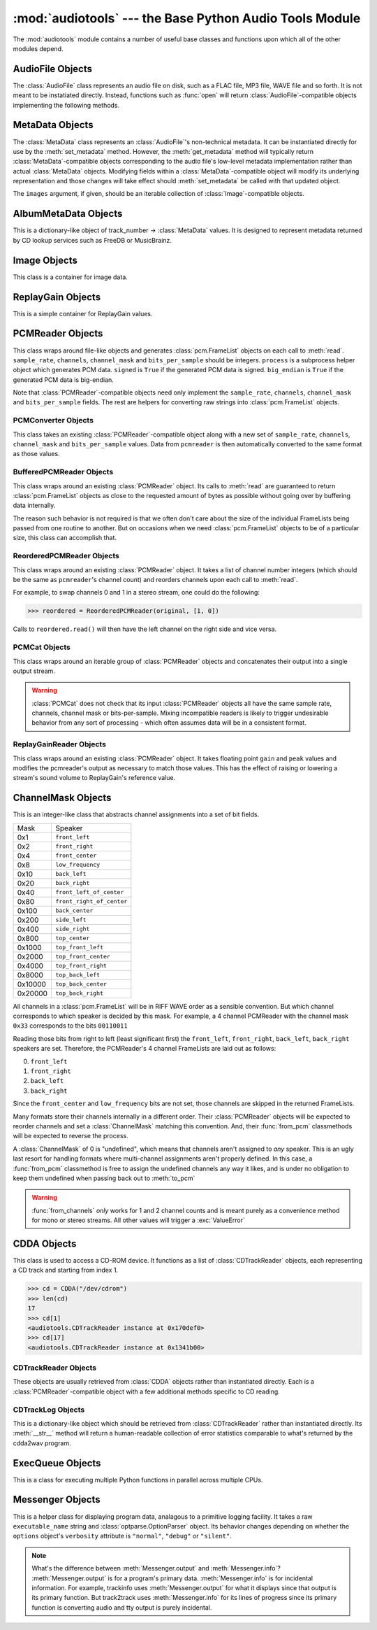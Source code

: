 :mod:`audiotools` --- the Base Python Audio Tools Module
========================================================

.. module:: audiotools
   :synopsis: the Base Python Audio Tools Module


The :mod:`audiotools` module contains a number of useful base
classes and functions upon which all of the other modules depend.


.. data:: VERSION

   The current Python Audio Tools version as a plain string.

.. data:: AVAILALBLE_TYPES

   A tuple of :class:`AudioFile`-compatible objects of available
   audio types.
   Note these are types available to audiotools, not necessarily
   available to the user - depending on whether the required binaries
   are installed or not.

   ============= ==================================
   Class         Format
   ------------- ----------------------------------
   AACAudio      AAC in ADTS container
   AiffAudio     Audio Interchange File Format
   AuAudio       Sun Au
   FlacAudio     Native Free Lossless Audio Codec
   M4AAudio      AAC in M4A container
   MP3Audio      MPEG-1 Layer 3
   MP2Audio      MPEG-1 Layer 2
   OggFlacAudio  Ogg Free Lossless Audio Codec
   ShortenAudio  Shorten
   SpeexAudio    Ogg Speex
   VorbisAudio   Ogg Vorbis
   WaveAudio     Waveform Audio File Format
   WavPackAudio  WavPack
   ============= ==================================

.. data:: TYPE_MAP

   A dictionary of type_name strings -> :class:`AudioFile`
   values containing only types which have all required binaries
   installed.

.. data:: BIN

   A dictionary-like class for performing lookups of system binaries.
   This checks the system and user's config files and ensures that
   any redirected binaries are called from their proper location.
   For example, if the user has configured ``flac(1)`` to be run
   from ``/opt/flac/bin/flac``

   >>> BIN["flac"]
   "/opt/flac/bin/flac"

   This class also has a ``can_execute()`` method which returns
   ``True`` if the given binary is executable.

   >>> BIN.can_execute(BIN["flac"])
   True

.. function:: open(filename)

   Opens the given filename string and returns an :class:`AudioFile`-compatible
   object.
   Raises :exc:`UnsupportedFile` if the file cannot identified or is
   not supported.
   Raises :exc:`IOError` if the file cannot be opened at all.

.. function:: open_files(filenames[, sorted[, messenger]])

   Given a list of filename strings, returns a list of
   :class:`AudioFile`-compatible objects which can be successfully opened.
   By default, they are returned sorted by album number and track number.
   If ``sorted`` is ``False``, they are returned in the same order
   as they appear in the filenames list.
   If ``messenger`` is given, use that :class:`Messenger` object
   to for warnings if files cannot be opened.
   Otherwise, such warnings are sent to stdout.

.. function:: open_directory(directory[, sorted[, messenger]])

   Given a root directory, returns an iterator of all the
   :class:`AudioFile`-compatible objects found via a recursive
   search of that directory.
   ``sorted``, and ``messenger`` work as in :func:`open_files`.

.. function:: group_tracks(audiofiles)

   Given an iterable collection of :class:`AudioFile`-compatible objects,
   returns an iterator of objects grouped into lists by album.
   That is, all objects with the same ``album_name`` and ``album_number``
   metadata fields will be returned in the same list on each pass.

.. function:: filename_to_type(path)

   Given a path, try to guess its :class:`AudioFile` class based on
   its filename suffix.
   Raises :exc:`UnknownAudioType` if the suffix is unrecognized.
   Raises :exc:`AmbiguousAudioType` if more than one type of audio
   shares the same suffix.

.. function:: transfer_data(from_function, to_function)

   This function takes two functions, presumably analagous
   to :func:`write` and :func:`read` functions, respectively.
   It calls ``to_function`` on the object returned by calling
   ``from_function`` with an integer argument (presumably a string)
   until that object's length is 0.

   >>> infile = open("input.txt","r")
   >>> outfile = open("output.txt","w")
   >>> transfer_data(infile.read,outfile.write)
   >>> infile.close()
   >>> outfile.close()

.. function:: transfer_framelist_data(pcmreader, to_function[, signed[, big_endian]])

   A natural progression of :func:`transfer_data`, this function takes
   a :class:`PCMReader` object and transfers the :class:`pcm.FrameList`
   objects returned by its :meth:`PCMReader.read` method to ``to_function``
   after converting them to plain strings.

   >>> pcm_data = audiotools.open("file.wav").to_pcm()
   >>> outfile = open("output.pcm","wb")
   >>> transfer_framelist_data(pcm_data,outfile)
   >>> pcm_data.close()
   >>> outfile.close()

.. function:: pcm_cmp(pcmreader1, pcmreader2)

   This function takes two :class:`PCMReader` objects and compares
   their PCM output.
   Returns ``True`` if that output matches exactly, ``False`` if not.

.. function:: stripped_pcm_cmp(pcmreader1, pcmreader2)

   This function takes two :class:`PCMReader` objects and compares
   their PCM output after stripping any 0 samples from the beginning
   and end of each.
   Returns ``True`` if the remaining output matches exactly,
   ``False`` if not.

.. function:: pcm_split(pcmreader, pcm_lengths)

   Takes a :class:`PCMReader` object and list of PCM sample length integers.
   Returns an iterator of new :class:`PCMReader` objects,
   each limited to the given lengths.
   The original pcmreader is closed upon the iterator's completion.

.. function:: applicable_replay_gain(audiofiles)

   Takes a list of :class:`AudioFile`-compatible objects.
   Returns ``True`` if ReplayGain can be applied to those files
   based on their sample rate, number of channels, and so forth.
   Returns ``False`` if not.

.. function:: calculate_replay_gain(audiofiles)

   Takes a list of :class:`AudioFile`-compatible objects.
   Returns an iterator of
   ``(audiofile, track_gain, track_peak, album_gain, album_peak)``
   tuples or raises :exc:`ValueError` if a problem occurs during calculation.

.. function:: read_metadata_file(path)

   Given a path to a FreeDB XMCD file or MusicBrainz XML file,
   returns an :class:`AlbumMetaData`-compatible object
   or raises a :exc:`MetaDataFileException` if the file cannot be
   read or parsed correctly.

.. function:: read_sheet(filename)

   Reads a Cuesheet-compatible file such as :class:`toc.TOCFile` or
   :class:`cue.Cuesheet` or raises :exc:`SheetException` if
   the file cannot be opened, identified or parsed correctly.

.. function:: find_glade_file(glade_filename)

   Given a Glade filename, search various system directories for
   the full path to an existing file.
   Raises :exc:`IOError` if the file cannot be found.

AudioFile Objects
-----------------

.. class:: AudioFile()

   The :class:`AudioFile` class represents an audio file on disk,
   such as a FLAC file, MP3 file, WAVE file and so forth.
   It is not meant to be instatiated directly.  Instead, functions
   such as :func:`open` will return :class:`AudioFile`-compatible
   objects implementing the following methods.

.. classmethod:: AudioFile.is_type(file)

   Takes a file-like object with :meth:`read` and :meth:`seek` methods.
   Returns ``True`` if the file is determined to be of the same type
   as this particular :class:`AudioFile` implementation.
   Returns ``False`` if not.

.. method:: AudioFile.bits_per_sample()

   Returns the number of bits-per-sample in this audio file as a positive
   integer.

.. method:: AudioFile.channels()

   Returns the number of channels in this audio file as a positive integer.

.. method:: AudioFile.channel_mask()

   Returns a :class:`ChannelMask` object representing the channel assignment
   of this audio file.
   If the channel assignment is unknown or undefined, that :class:`ChannelMask`
   object may have an undefined value.

.. method:: AudioFile.sample_rate()

   Returns the sample rate of this audio file, in Hz, as a positive integer.

.. method:: AudioFile.total_frames()

   Returns the total number of PCM frames in this audio file,
   as a non-negative integer.

.. method:: AudioFile.cd_frames()

   Returns the total number of CD frames in this audio file,
   as a non-negative integer.
   Each CD frame is 1/75th of a second.

.. method:: AudioFile.lossless()

   Returns ``True`` if the data in the audio file has been stored losslessly.
   Returns ``False`` if not.

.. method:: AudioFile.set_metadata(metadata)

   Takes a :class:`MetaData`-compatible object and sets this audio file's
   metadata to that value, if possible.
   Raises :exc:`IOError` if a problem occurs when writing the file.

.. method:: AudioFile.get_metadata()

   Returns a :class:`MetaData`-compatible object representing this
   audio file's metadata, or ``None`` if this file contains no
   metadata.
   Raises :exc:`IOError` if a problem occurs when reading the file.

.. method:: AudioFile.delete_metadata()

   Deletes the audio file's metadata, removing or unsetting tags
   as necessary.
   Raises :exc:`IOError` if a problem occurs when writing the file.

.. method:: AudioFile.to_pcm()

   Returns this audio file's PCM data as a :class:`PCMReader`-compatible
   object.

.. classmethod:: AudioFile.from_pcm(filename, pcmreader[, compression=None])

   Takes a filename string, :class:`PCMReader`-compatible object
   and optional compression level string.
   Creates a new audio file as the same format as this audio class
   and returns a new :class:`AudioFile`-compatible object.
   Raises :exc:`EncodingError` if a problem occurs during encoding.

   In this example, we'll transcode ``track.flac`` to ``track.mp3``
   at the default compression level:

   >>> audiotools.MP3Audio.from_pcm("track.mp3",
   ...                              audiotools.open("track.flac").to_pcm())

.. method:: AudioFile.to_wave(wave_filename)

   Takes a filename string and creates a new RIFF WAVE file
   at that location.
   Raises :exc:`EncodingError` if a problem occurs during encoding.

.. classmethod:: AudioFile.from_wave(filename, wave_filename[, compression=None])

   Takes a filename string of our new file, a wave_filename string of
   an existing RIFF WAVE file and an optional compression level string.
   Creates a new audio file as the same format as this audio class
   and returns a new :class:`AudioFile`-compatible object.
   Raises :exc:`EncodingError` if a problem occurs during encoding.

.. classmethod:: AudioFile.supports_foreign_riff_chunks()

   Returns ``True`` if this :class:`AudioFile` implementation supports storing
   non audio RIFF WAVE chunks.  Returns ``False`` if not.

.. method:: AudioFile.has_foreign_riff_chunks()

   Returns ``True`` if this audio file contains non audio RIFF WAVE chunks.
   Returns ``False`` if not.

.. method:: AudioFile.track_number()

   Returns this audio file's track number as a non-negative integer.
   This method first checks the file's metadata values.
   If unable to find one, it then tries to determine a track number
   from the track's filename.
   If that method is also unsuccessful, it returns 0.

.. method:: AudioFile.album_number()

   Returns this audio file's album number as a non-negative integer.
   This method first checks the file's metadata values.
   If unable to find one, it then tries to determine an album number
   from the track's filename.
   If that method is also unsuccessful, it returns 0.

.. classmethod:: AudioFile.track_name(track_number, track_metadata[, album_number = 0[, format = FORMAT_STRING]])

    Given a track number integer, :class:`MetaData`-compatible object
    (or ``None``) and optional album number integer and optional
    Python-formatted format string, returns a filename string with
    the format string fields filled-in.
    Raises :exc:`UnsupportedTracknameField` if the format string contains
    unsupported fields.

.. classmethod:: AudioFile.add_replay_gain(filenames)

   Given a list of filename strings of the same class as this
   :class:`AudioFile` class, calculates and adds ReplayGain metadata
   to those files.
   Raises :exc:`ValueError` if some problem occurs during ReplayGain
   calculation or application.

.. classmethod:: AudioFile.can_add_replay_gain()

   Returns ``True`` if this audio class supports ReplayGain
   and we have the necessary binaries to apply it.
   Returns ``False`` if not.

.. classmethod:: AudioFile.lossless_replay_gain()

   Returns ``True`` if this audio class applies ReplayGain via a
   lossless process - such as by adding a metadata tag of some sort.
   Returns ``False`` if applying metadata modifies the audio file
   data itself.

.. method:: AudioFile.replay_gain()

   Returns this audio file's ReplayGain values as a
   :class:`ReplayGain` object, or ``None`` if this audio file has no values.

.. method:: AudioFile.set_cuesheet(cuesheet)

   Takes a cuesheet-compatible object with :meth:`catalog`,
   :meth:`IRSCs`, :meth:`indexes` and :meth:`pcm_lengths` methods
   and sets this audio file's embedded cuesheet to those values, if possible.
   Raises :exc:`IOError` if this :class:`AudioFile` supports embedded
   cuesheets but some error occurred when writing the file.

.. method:: AudioFile.get_cuesheet()

   Returns a cuesheet-compatible object with :meth:`catalog`,
   :meth:`IRSCs`, :meth:`indexes` and :meth:`pcm_lengths` methods
   or ``None`` if no cuesheet is embedded.
   Raises :exc:`IOError` if some error occurs when reading the file.

.. classmethod:: AudioFile.has_binaries()

   Returns ``True`` if all the binaries necessary to implement
   this :class:`AudioFile`-compatible class are present and executable.
   Returns ``False`` if not.

MetaData Objects
----------------

.. class:: MetaData([track_name[, track_number[, track_total[, album_name[, artist_name[, performer_name[, composer_name[, conductor_name[, media[, ISRC[, catalog[, copyright[, publisher[, year[, data[, album_number[, album_total[, comment[, images]]]]]]]]]]]]]]]]]]])

   The :class:`MetaData` class represents an :class:`AudioFile`'s
   non-technical metadata.
   It can be instantiated directly for use by the :meth:`set_metadata`
   method.
   However, the :meth:`get_metadata` method will typically return
   :class:`MetaData`-compatible objects corresponding to the audio file's
   low-level metadata implementation rather than actual :class:`MetaData`
   objects.
   Modifying fields within a :class:`MetaData`-compatible object
   will modify its underlying representation and those changes
   will take effect should :meth:`set_metadata` be called with
   that updated object.

   The ``images`` argument, if given, should be an iterable collection
   of :class:`Image`-compatible objects.

.. data:: MetaData.track_name

   This individual track's name as a Unicode string.

.. data:: MetaData.track_number

   This track's number within the album as an integer.

.. data:: MetaData.track_total

   The total number of tracks on the album as an integer.

.. data:: MetaData.album_name

   The name of this track's album as a Unicode string.

.. data:: MetaData.artist_name

   The name of this track's original creator/composer as a Unicode string.

.. data:: MetaData.performer_name

   The name of this track's performing artist as a Unicode string.

.. data:: MetaData.composer_name

   The name of this track's composer as a Unicode string.

.. data:: MetaData.conductor_name

   The name of this track's conductor as a Unicode string.

.. data:: MetaData.media

   The album's media type, such as u"CD", u"tape", u"LP", etc.
   as a Unicode string.

.. data:: MetaData.ISRC

   This track's ISRC value as a Unicode string.

.. data:: MetaData.catalog

   This track's album catalog number as a Unicode string.

.. data:: MetaData.year

   This track's album release year as a Unicode string.

.. data:: MetaData.date

   This track's album recording date as a Unicode string.

.. data:: MetaData.album_number

   This track's album number if it is one of a series of albums,
   as an integer.

.. data:: MetaData.album_total

   The total number of albums within the set, as an integer.

.. data:: MetaData.comment

   This track's comment as a Unicode string.

.. classmethod:: MetaData.converted(metadata)

   Takes a :class:`MetaData`-compatible object (or ``None``)
   and returns a new :class:`MetaData` object of the same class, or ``None``.
   For instance, ``VorbisComment.converted()`` returns ``VorbisComment``
   objects.
   The purpose of this classmethod is to offload metadata conversion
   to the metadata classes themselves.
   Therefore, by using the ``VorbisComment.converted()`` classmethod,
   the ``VorbisAudio`` class only needs to know how to handle
   ``VorbisComment`` metadata.

   Why not simply handle all metadata using this high-level representation
   and avoid conversion altogether?
   The reason is that :class:`MetaData` is often only a subset of
   what the low-level implementation can support.
   For example, a ``VorbisComment`` may contain the ``'FOO'`` tag
   which has no analogue in :class:`MetaData`'s list of fields.
   But when passed through the ``VorbisComment.converted()`` classmethod,
   that ``'FOO'`` tag will be preserved as one would expect.

   The key is that performing:

   >>> track.set_metadata(track.get_metadata())

   should always round-trip properly and not lose any metadata values.

.. classmethod:: MetaData.supports_images()

   Returns ``True`` if this :class:`MetaData` implementation supports images.
   Returns ``False`` if not.

.. method:: MetaData.images()

   Returns a list of :class:`Image`-compatible objects this metadata contains.

.. method:: MetaData.front_covers()

   Returns a subset of :meth:`images` which are marked as front covers.

.. method:: MetaData.back_covers()

   Returns a subset of :meth:`images` which are marked as back covers.

.. method:: MetaData.leaflet_pages()

   Returns a subset of :meth:`images` which are marked as leaflet pages.

.. method:: MetaData.media_images()

   Returns a subset of :meth:`images` which are marked as media.

.. method:: MetaData.other_images()

   Returns a subset of :meth:`images` which are marked as other.

.. method:: MetaData.add_image(image)

   Takes a :class:`Image`-compatible object and adds it to this
   metadata's list of images.

.. method:: MetaData.delete_image(image)

   Takes an :class:`Image` from this class, as returned by :meth:`images`,
   and removes it from this metadata's list of images.

.. method:: MetaData.merge(new_metadata)

   Updates this metadata by replacing empty fields with those
   from ``new_metadata``.  Non-empty fields are left as-is.

AlbumMetaData Objects
---------------------

.. class:: AlbumMetaData(metadata_iter)

   This is a dictionary-like object of
   track_number -> :class:`MetaData` values.
   It is designed to represent metadata returned by CD lookup
   services such as FreeDB or MusicBrainz.

.. method:: AlbumMetaData.metadata()

   Returns a single :class:`MetaData` object containing all the
   fields that are consistent across this object's collection of MetaData.


Image Objects
-------------

.. class:: Image(data, mime_type, width, height, color_depth, color_count, description, type)

   This class is a container for image data.

.. data:: Image.data

   A plain string of raw image bytes.

.. data:: Image.mime_type

   A Unicode string of this image's MIME type, such as u'image/jpeg'

.. data:: Image.width

   This image's width in pixels as an integer.

.. data:: Image.height

   This image's height in pixels as an integer

.. data:: Image.color_depth

   This image's color depth in bits as an integer.
   24 for JPEG, 8 for GIF, etc.

.. data:: Image.color_count

   For palette-based images, this is the number of colors the image contains
   as an integer.
   For non-palette images, this value is 0.

.. data:: Image.description

   A Unicode string of this image's description.

.. data:: Image.type

   An integer representing this image's type.

   ===== ============
   Value Type
   ----- ------------
   0     front cover
   1     back cover
   2     leaflet page
   3     media
   4     other
   ===== ============

.. method:: Image.suffix()

   Returns this image's typical filename suffix as a plain string.
   For example, JPEGs return ``"jpg"``

.. method:: Image.type_string()

   Returns this image's type as a plain string.
   For example, an image of type 0 returns ``"Front Cover"``

.. classmethod:: Image.new(image_data, description, type)

   Given a string of raw image bytes, a Unicode description string
   and image type integer, returns an :class:`Image`-compatible object.
   Raises :exc:`InvalidImage` If unable to determine the
   image type from the data string.

.. method:: Image.thumbnail(width, height, format)

   Given width and height integers and a format string (such as ``"JPEG"``)
   returns a new :class:`Image` object resized to those dimensions
   while retaining its original aspect ratio.

ReplayGain Objects
------------------

.. class:: ReplayGain(track_gain, track_peak, album_gain, album_peak)

   This is a simple container for ReplayGain values.

.. data:: ReplayGain.track_gain

   A float of a track's ReplayGain value.

.. data:: ReplayGain.track_peak

   A float of a track's peak value, from 0.0 to 1.0

.. data:: ReplayGain.album_gain

   A float of an album's ReplayGain value.

.. data:: ReplayGain.album_peak

   A float of an album's peak value, from 0.0 to 1.0

PCMReader Objects
-----------------

.. class:: PCMReader(file, sample_rate, channels, channel_mask, bits_per_sample[, process[, signed[, big_endian]]])

   This class wraps around file-like objects and generates
   :class:`pcm.FrameList` objects on each call to :meth:`read`.
   ``sample_rate``, ``channels``, ``channel_mask`` and ``bits_per_sample``
   should be integers.
   ``process`` is a subprocess helper object which generates PCM data.
   ``signed`` is ``True`` if the generated PCM data is signed.
   ``big_endian`` is ``True`` if the generated PCM data is big-endian.

   Note that :class:`PCMReader`-compatible objects need only implement the
   ``sample_rate``, ``channels``, ``channel_mask`` and ``bits_per_sample``
   fields.
   The rest are helpers for converting raw strings into :class:`pcm.FrameList`
   objects.

.. data:: PCMReader.sample_rate

   The sample rate of this audio stream, in Hz, as a positive integer.

.. data:: PCMReader.channels

   The number of channels in this audio stream as a positive integer.

.. data:: PCMReader.channel_mask

   The channel mask of this audio stream as a non-negative integer.

.. data:: PCMReader.bits_per_sample

   The number of bits-per-sample in this audio stream as a positive integer.

.. method:: PCMReader.read(bytes)

   Try to read a :class:`pcm.FrameList` object of size ``bytes``, if possible.
   This method is *not* guaranteed to read that amount of bytes.
   It may return less, particularly at the end of an audio stream.
   It may even return FrameLists larger than requested.
   However, it must always return a non-empty FrameList until the
   end of the PCM stream is reached.

.. method:: PCMReader.close()

   Closes the audio stream.
   If any subprocesses were used for audio decoding, they will also be
   closed and waited for their process to finish.

PCMConverter Objects
^^^^^^^^^^^^^^^^^^^^

.. class:: PCMConverter(pcmreader, sample_rate, channels, channel_mask, bits_per_sample)

   This class takes an existing :class:`PCMReader`-compatible object
   along with a new set of ``sample_rate``, ``channels``,
   ``channel_mask`` and ``bits_per_sample`` values.
   Data from ``pcmreader`` is then automatically converted to
   the same format as those values.

.. data:: PCMConverter.sample_rate

   If the new sample rate differs from ``pcmreader``'s sample rate,
   audio data is automatically resampled on each call to :meth:`read`.

.. data:: PCMConverter.channels

   If the new number of channels is smaller than ``pcmreader``'s channel
   count, existing channels are removed or downmixed as necessary.
   If the new number of channels is larger, data from the first channel
   is duplicated as necessary to fill the rest.

.. data:: PCMConverter.channel_mask

   If the new channel mask differs from ``pcmreader``'s channel mask,
   channels are removed as necessary such that the proper channel
   only outputs to the proper speaker.

.. data:: PCMConverter.bits_per_sample

   If the new bits-per-sample differs from ``pcmreader``'s
   number of bits-per-sample, samples are shrunk or enlarged
   as necessary to cover the full amount of bits.

.. method:: PCMConverter.read

   This method functions the same as the :meth:`PCMReader.read` method.

.. method:: PCMConverter.close

   This method functions the same as the :meth:`PCMReader.close` method.

BufferedPCMReader Objects
^^^^^^^^^^^^^^^^^^^^^^^^^

.. class:: BufferedPCMReader(pcmreader)

   This class wraps around an existing :class:`PCMReader` object.
   Its calls to :meth:`read` are guaranteed to return
   :class:`pcm.FrameList` objects as close to the requested amount
   of bytes as possible without going over by buffering data
   internally.

   The reason such behavior is not required is that we often
   don't care about the size of the individual FrameLists being
   passed from one routine to another.
   But on occasions when we need :class:`pcm.FrameList` objects
   to be of a particular size, this class can accomplish that.

ReorderedPCMReader Objects
^^^^^^^^^^^^^^^^^^^^^^^^^^

.. class:: ReorderedPCMReader(pcmreader, channel_order)

   This class wraps around an existing :class:`PCMReader` object.
   It takes a list of channel number integers
   (which should be the same as ``pcmreader``'s channel count)
   and reorders channels upon each call to :meth:`read`.

   For example, to swap channels 0 and 1 in a stereo stream,
   one could do the following:

   >>> reordered = ReorderedPCMReader(original, [1, 0])

   Calls to ``reordered.read()`` will then have the left channel
   on the right side and vice versa.

PCMCat Objects
^^^^^^^^^^^^^^

.. class:: PCMCat(pcmreaders)

   This class wraps around an iterable group of :class:`PCMReader` objects
   and concatenates their output into a single output stream.

.. warning::

   :class:`PCMCat` does not check that its input :class:`PCMReader` objects
   all have the same sample rate, channels, channel mask or bits-per-sample.
   Mixing incompatible readers is likely to trigger undesirable behavior
   from any sort of processing - which often assumes data will be in a
   consistent format.

ReplayGainReader Objects
^^^^^^^^^^^^^^^^^^^^^^^^

.. class:: ReplayGainReader(pcmreader, gain, peak)

   This class wraps around an existing :class:`PCMReader` object.
   It takes floating point ``gain`` and ``peak`` values
   and modifies the pcmreader's output as necessary
   to match those values.
   This has the effect of raising or lowering a stream's sound volume
   to ReplayGain's reference value.

ChannelMask Objects
-------------------

.. class:: ChannelMask(mask)

   This is an integer-like class that abstracts channel assignments
   into a set of bit fields.

   ======= =========================
   Mask    Speaker
   ------- -------------------------
   0x1     ``front_left``
   0x2     ``front_right``
   0x4     ``front_center``
   0x8     ``low_frequency``
   0x10    ``back_left``
   0x20    ``back_right``
   0x40    ``front_left_of_center``
   0x80    ``front_right_of_center``
   0x100   ``back_center``
   0x200   ``side_left``
   0x400   ``side_right``
   0x800   ``top_center``
   0x1000  ``top_front_left``
   0x2000  ``top_front_center``
   0x4000  ``top_front_right``
   0x8000  ``top_back_left``
   0x10000 ``top_back_center``
   0x20000 ``top_back_right``
   ======= =========================

   All channels in a :class:`pcm.FrameList` will be in RIFF WAVE order
   as a sensible convention.
   But which channel corresponds to which speaker is decided by this mask.
   For example, a 4 channel PCMReader with the channel mask ``0x33``
   corresponds to the bits ``00110011``

   Reading those bits from right to left (least significant first)
   the ``front_left``, ``front_right``, ``back_left``, ``back_right``
   speakers are set.
   Therefore, the PCMReader's 4 channel FrameLists are laid out as follows:

   0. ``front_left``
   1. ``front_right``
   2. ``back_left``
   3. ``back_right``

   Since the ``front_center`` and ``low_frequency`` bits are not set,
   those channels are skipped in the returned FrameLists.

   Many formats store their channels internally in a different order.
   Their :class:`PCMReader` objects will be expected to reorder channels
   and set a :class:`ChannelMask` matching this convention.
   And, their :func:`from_pcm` classmethods will be expected
   to reverse the process.

   A :class:`ChannelMask` of 0 is "undefined",
   which means that channels aren't assigned to *any* speaker.
   This is an ugly last resort for handling formats
   where multi-channel assignments aren't properly defined.
   In this case, a :func:`from_pcm` classmethod is free to assign
   the undefined channels any way it likes, and is under no obligation
   to keep them undefined when passing back out to :meth:`to_pcm`

.. method:: ChannelMask.defined()

   Returns ``True`` if this mask is defined.

.. method:: ChannelMask.undefined()

   Returns ``True`` if this mask is undefined.

.. method:: ChannelMask.channels()

   Returns the speakers this mask contains as a list of strings
   in the order they appear in the PCM stream.

.. method:: ChannelMask.index(channel_name)

   Given a channel name string, returns the index of that channel
   within the PCM stream.
   For example:

   >>> mask = ChannelMask(0xB)     #fL, fR, LFE, but no fC
   >>> mask.index("low_frequency")
   2

.. classmethod:: ChannelMask.from_fields(**fields)

   Takes channel names as function arguments and returns a
   :class:`ChannelMask` object.

   >>> mask = ChannelMask.from_fields(front_right=True,
   ...                                front_left=True,
   ...                                front_center=True)
   >>> int(mask)
   7

.. classmethod:: ChannelMask.from_channels(channel_count)

   Takes a channel count integer and returns a :class:`ChannelMask` object.

.. warning::

   :func:`from_channels` *only* works for 1 and 2 channel counts
   and is meant purely as a convenience method for mono or stereo streams.
   All other values will trigger a :exc:`ValueError`

CDDA Objects
------------

.. class:: CDDA(device[, speed])

   This class is used to access a CD-ROM device.
   It functions as a list of :class:`CDTrackReader` objects,
   each representing a CD track and starting from index 1.

   >>> cd = CDDA("/dev/cdrom")
   >>> len(cd)
   17
   >>> cd[1]
   <audiotools.CDTrackReader instance at 0x170def0>
   >>> cd[17]
   <audiotools.CDTrackReader instance at 0x1341b00>

.. method:: CDDA.length()

   The length of the entire CD, in sectors.

.. method:: CDDA.first_sector()

   The position of the first sector on the CD, typically 0.

.. method:: CDDA.last_sector()

   The position of the last sector on the CD.

CDTrackReader Objects
^^^^^^^^^^^^^^^^^^^^^

.. class:: CDTrackReader(cdda, track_number)

   These objects are usually retrieved from :class:`CDDA` objects
   rather than instantiated directly.
   Each is a :class:`PCMReader`-compatible object
   with a few additional methods specific to CD reading.

.. data:: CDTrackReader.rip_log

   A :class:`CDTrackLog` object indicating cdparanoia's
   results from reading this track from the CD.
   This attribute should be checked only after the track
   has been fully read.

.. method:: CDTrackReader.offset()

   Returns the offset of this track within the CD, in sectors.

.. method:: CDTrackReader.length()

   Returns the total length of this track, in sectors.

CDTrackLog Objects
^^^^^^^^^^^^^^^^^^

.. class:: CDTrackLog()

   This is a dictionary-like object which should be retrieved
   from :class:`CDTrackReader` rather than instantiated directly.
   Its :meth:`__str__` method will return a human-readable
   collection of error statistics comparable to what's
   returned by the cdda2wav program.

ExecQueue Objects
-----------------

.. class:: ExecQueue()

   This is a class for executing multiple Python functions in
   parallel across multiple CPUs.

.. method:: ExecQueue.execute(function, args[, kwargs])

   Queues a Python function, list of arguments and optional
   dictionary of keyword arguments.

.. method:: ExecQueue.run([max_processes])

   Executes all queued Python functions, running ``max_processes``
   number of functions at a time until the entire queue is empty.
   This operates by forking a new subprocess per function,
   executing that function and then, regardless of the function's result,
   the child job performs an unconditional exit.

   This means that any side effects of executed functions have
   no effect on ExecQueue's caller besides those which modify
   files on disk (encoding an audio file, for example).

Messenger Objects
-----------------

.. class:: Messenger(executable_name, options)

   This is a helper class for displaying program data,
   analagous to a primitive logging facility.
   It takes a raw ``executable_name`` string and
   :class:`optparse.OptionParser` object.
   Its behavior changes depending on whether the
   ``options`` object's ``verbosity`` attribute is
   ``"normal"``, ``"debug"`` or ``"silent"``.

.. method:: Messenger.output(string)

   Outputs Unicode ``string`` to stdout and adds a newline,
   unless ``verbosity`` level is ``"silent"``.

.. method:: Messenger.partial_output(string)

   Output Unicode ``string`` to stdout and flushes output
   so it is displayed, but does not add a newline.
   Does nothing if ``verbosity`` level is ``"silent"``.

.. method:: Messenger.info(string)

   Outputs Unicode ``string`` to stdout and adds a newline,
   unless ``verbosity`` level is ``"silent"``.

.. method:: Messenger.partial_info(string)

   Output Unicode ``string`` to stdout and flushes output
   so it is displayed, but does not add a newline.
   Does nothing if ``verbosity`` level is ``"silent"``.

.. note::

   What's the difference between :meth:`Messenger.output` and :meth:`Messenger.info`?
   :meth:`Messenger.output` is for a program's primary data.
   :meth:`Messenger.info` is for incidental information.
   For example, trackinfo uses :meth:`Messenger.output` for what it
   displays since that output is its primary function.
   But track2track uses :meth:`Messenger.info` for its lines of progress
   since its primary function is converting audio
   and tty output is purely incidental.

.. method:: Messenger.warning(string)

   Outputs warning text, Unicode ``string`` and a newline to stderr,
   unless ``verbosity`` level is ``"silent"``.

   >>> m = audiotools.Messenger("audiotools",options)
   >>> m.warning(u"Watch Out!")
   *** Warning: Watch Out!

.. method:: Messenger.error(string)

   Outputs error text, Unicode ``string`` and a newline to stderr.

   >>> m.error(u"Fatal Error!")
   *** Error: Fatal Error!

.. method:: Messenger.usage(string)

   Outputs usage text, Unicode ``string`` and a newline to stderr.

   >>> m.usage(u"<arg1> <arg2> <arg3>")
   *** Usage: audiotools <arg1> <arg2> <arg3>

.. method:: Messenger.filename(string)

   Takes a raw filename string and converts it to a Unicode string.

.. method:: Messenger.new_row()

   This method begins the process of creating aligned table data output.
   It sets up a new row in our output table to which we can add
   columns of text which will be aligned automatically upon completion.

.. method:: Messenger.output_column(string[, right_aligned])

   This method adds a new Unicode string to the currently open row.
   If ``right_aligned`` is ``True``, its text will be right-aligned
   when it is displayed.
   When you've finished with one row and wish to start on another,
   call :meth:`Messenger.new_row` again.

.. method:: Messenger.blank_row()

   This method adds a completely blank row to its table data.
   Note that the first row within an output table cannot be blank.

.. method:: Messenger.divider_row(dividers)

   This method takes a list of vertical divider Unicode characters,
   one per output column, and multiplies those characters by their
   column width when displayed.

   >>> m.new_row()
   >>> m.output_column(u"foo")
   >>> m.output_column(u" ")
   >>> m.output_column(u"bar")
   >>> m.divider_row([u"-",u" ",u"-"])
   >>> m.new_row()
   >>> m.output_column(u"test")
   >>> m.output_column(u" ")
   >>> m.output_column(u"column")
   >>> m.output_rows()
   foo  bar
   ---- ------
   test column


.. method:: Messenger.output_rows()

   Formats and displays the entire table data through the
   :meth:`Messenger.output` method (which will do nothing
   if ``verbosity`` level is ``"silent"``).

   >>> m.new_row()
   >>> m.output_column(u"a",True)
   >>> m.output_column(u" : ",True)
   >>> m.output_column(u"This is some test data")
   >>> m.new_row()
   >>> m.output_column(u"ab",True)
   >>> m.output_column(u" : ",True)
   >>> m.output_column(u"Another row of test data")
   >>> m.new_row()
   >>> m.output_column(u"abc",True)
   >>> m.output_column(u" : ",True)
   >>> m.output_column(u"The final row of test data")
   >>> m.output_rows()
     a : This is some test data
    ab : Another row of test data
   abc : The final row of test data

.. method:: Messenger.ansi(string, codes)

   Takes a Unicode string and list of ANSI SGR code integers.
   If ``stdout`` is to a TTY, returns a Unicode string
   formatted with those codes.
   If not, the string is returned as is.
   Codes can be taken from the many predefined values
   in the :class:`Messenger` class.
   Note that not all output terminals are guaranteed to support
   all ANSI escape codes.

.. method:: Messenger.ansi_err(string, codes)

   This is identical to ``Messenger.ansi``, but it checks whether
   ``stderr`` is a TTY instead of ``stdout``.

    ======================== ====================
    Code                     Effect
    ------------------------ --------------------
    ``Messenger.RESET``      resets current codes
    ``Messenger.BOLD``       bold font
    ``Messenger.FAINT``      faint font
    ``Messenger.ITALIC``     italic font
    ``Messenger.UNDERLINE``  underline text
    ``Messenger.BLINK_SLOW`` blink slowly
    ``Messenger.BLINK_FAST`` blink quickly
    ``Messenger.REVERSE``    reverse text
    ``Messenger.STRIKEOUT``  strikeout text
    ``Messenger.FG_BLACK``   foreground black
    ``Messenger.FG_RED``     foreground red
    ``Messenger.FG_GREEN``   foreground green
    ``Messenger.FG_YELLOW``  foreground yellow
    ``Messenger.FG_BLUE``    foreground blue
    ``Messenger.FG_MAGENTA`` foreground magenta
    ``Messenger.FG_CYAN``    foreground cyan
    ``Messenger.FG_WHITE``   foreground write
    ``Messenger.BG_BLACK``   background black
    ``Messenger.BG_RED``     background red
    ``Messenger.BG_GREEN``   background green
    ``Messenger.BG_YELLOW``  background yellow
    ``Messenger.BG_BLUE``    background blue
    ``Messenger.BG_MAGENTA`` background magenta
    ``Messenger.BG_CYAN``    background cyan
    ``Messenger.BG_WHITE``   background white
    ======================== ====================
